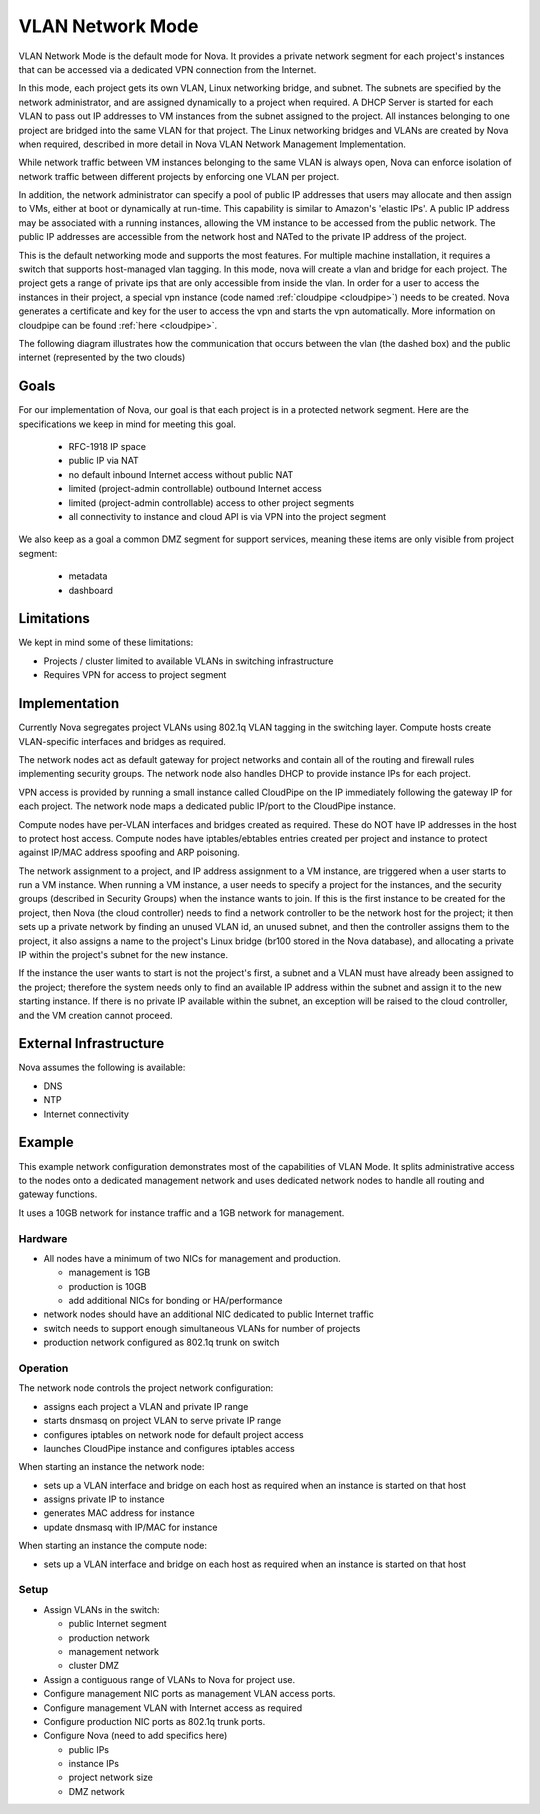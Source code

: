 ..
      Copyright 2010-2011 United States Government as represented by the
      Administrator of the National Aeronautics and Space Administration.
      All Rights Reserved.

      Licensed under the Apache License, Version 2.0 (the "License"); you may
      not use this file except in compliance with the License. You may obtain
      a copy of the License at

          http://www.apache.org/licenses/LICENSE-2.0

      Unless required by applicable law or agreed to in writing, software
      distributed under the License is distributed on an "AS IS" BASIS, WITHOUT
      WARRANTIES OR CONDITIONS OF ANY KIND, either express or implied. See the
      License for the specific language governing permissions and limitations
      under the License.


VLAN Network Mode
=================
VLAN Network Mode is the default mode for Nova.  It provides a private network
segment for each project's instances that can be accessed via a dedicated
VPN connection from the Internet.

In this mode, each project gets its own VLAN, Linux networking bridge, and subnet. The subnets are specified by the network administrator, and are assigned dynamically to a project when required. A DHCP Server is started for each VLAN to pass out IP addresses to VM instances from the subnet assigned to the project. All instances belonging to one project are bridged into the same VLAN for that project. The Linux networking bridges and VLANs are created by Nova when required, described in more detail in Nova VLAN Network Management Implementation. 

.. 
    (this text revised above)
    Because the flat network and flat DhCP network are simple to understand and yet do not scale well enough for real-world cloud systems, this section focuses on the VLAN network implementation by the VLAN Network Manager. 


    In the VLAN network mode, all the VM instances of a project are connected together in a VLAN with the specified private subnet. Each running VM instance is assigned an IP address within the given private subnet. 

.. image:: /images/Novadiagram.png
   :width: 790
   
While network traffic between VM instances belonging to the same VLAN is always open, Nova can enforce isolation of network traffic between different projects by enforcing one VLAN per project. 

In addition, the network administrator can specify a pool of public IP addresses that users may allocate and then assign to VMs, either at boot or dynamically at run-time. This capability is similar to Amazon's 'elastic IPs'. A public IP address may be associated with a running instances, allowing the VM instance to be accessed from the public network. The public IP addresses are accessible from the network host and NATed to the private IP address of the project. 

.. todo:: Describe how a public IP address could be associated with a project (a VLAN)

This is the default networking mode and supports the most features.  For multiple machine installation, it requires a switch that supports host-managed vlan tagging.  In this mode, nova will create a vlan and bridge for each project.  The project gets a range of private ips that are only accessible from inside the vlan.  In order for a user to access the instances in their project, a special vpn instance (code named :ref:`cloudpipe <cloudpipe>`) needs to be created.  Nova generates a certificate and key for the user to access the vpn and starts the vpn automatically. More information on cloudpipe can be found :ref:`here <cloudpipe>`.

The following diagram illustrates how the communication that occurs between the vlan (the dashed box) and the public internet (represented by the two clouds)

.. image:: /images/cloudpipe.png
   :width: 100%

Goals
-----

For our implementation of Nova, our goal is that each project is in a protected network segment. Here are the specifications we keep in mind for meeting this goal.

  * RFC-1918 IP space
  * public IP via NAT
  * no default inbound Internet access without public NAT
  * limited (project-admin controllable) outbound Internet access
  * limited (project-admin controllable) access to other project segments
  * all connectivity to instance and cloud API is via VPN into the project segment

We also keep as a goal a common DMZ segment for support services, meaning these items are only visible from project segment:

  * metadata
  * dashboard

Limitations
-----------

We kept in mind some of these limitations: 

* Projects / cluster limited to available VLANs in switching infrastructure
* Requires VPN for access to project segment

Implementation
--------------
Currently Nova segregates project VLANs using 802.1q VLAN tagging in the 
switching layer.  Compute hosts create VLAN-specific interfaces and bridges 
as required.

The network nodes act as default gateway for project networks and contain 
all of the routing and firewall rules implementing security groups.  The
network node also handles DHCP to provide instance IPs for each project.

VPN access is provided by running a small instance called CloudPipe 
on the IP immediately following the gateway IP for each project.  The
network node maps a dedicated public IP/port to the CloudPipe instance.

Compute nodes have per-VLAN interfaces and bridges created as required.
These do NOT have IP addresses in the host to protect host access.
Compute nodes have iptables/ebtables entries created per project and
instance to protect against IP/MAC address spoofing and ARP poisoning.

The network assignment to a project, and IP address assignment to a VM instance, are triggered when a user starts to run a VM instance. When running a VM instance, a user needs to specify a project for the instances, and the security groups (described in Security Groups) when the instance wants to join. If this is the first instance to be created for the project, then Nova (the cloud controller) needs to find a network controller to be the network host for the project; it then sets up a private network by finding an unused VLAN id, an unused subnet, and then the controller assigns them to the project, it also assigns a name to the project's Linux bridge (br100 stored in the Nova database), and allocating a private IP within the project's subnet for the new instance.

If the instance the user wants to start is not the project's first, a subnet and a VLAN must have already been assigned to the project; therefore the system needs only to find an available IP address within the subnet and assign it to the new starting instance. If there is no private IP available within the subnet, an exception will be raised to the cloud controller, and the VM creation cannot proceed.


External Infrastructure
-----------------------

Nova assumes the following is available:

* DNS
* NTP
* Internet connectivity


Example
-------

This example network configuration demonstrates most of the capabilities
of VLAN Mode.  It splits administrative access to the nodes onto a dedicated
management network and uses dedicated network nodes to handle all
routing and gateway functions.

It uses a 10GB network for instance traffic and a 1GB network for management.


Hardware
~~~~~~~~

* All nodes have a minimum of two NICs for management and production.

  * management is 1GB
  * production is 10GB
  * add additional NICs for bonding or HA/performance

* network nodes should have an additional NIC dedicated to public Internet traffic
* switch needs to support enough simultaneous VLANs for number of projects
* production network configured as 802.1q trunk on switch


Operation
~~~~~~~~~

The network node controls the project network configuration:

* assigns each project a VLAN and private IP range
* starts dnsmasq on project VLAN to serve private IP range
* configures iptables on network node for default project access
* launches CloudPipe instance and configures iptables access

When starting an instance the network node:

* sets up a VLAN interface and bridge on each host as required when an
  instance is started on that host
* assigns private IP to instance
* generates MAC address for instance
* update dnsmasq with IP/MAC for instance

When starting an instance the compute node:

* sets up a VLAN interface and bridge on each host as required when an
  instance is started on that host


Setup
~~~~~

* Assign VLANs in the switch:

  * public Internet segment
  * production network
  * management network
  * cluster DMZ

* Assign a contiguous range of VLANs to Nova for project use.
* Configure management NIC ports as management VLAN access ports.
* Configure management VLAN with Internet access as required
* Configure production NIC ports as 802.1q trunk ports.
* Configure Nova (need to add specifics here)

  * public IPs
  * instance IPs
  * project network size
  * DMZ network

.. todo:: need specific Nova configuration added
